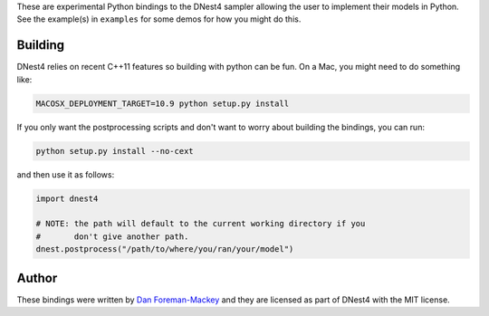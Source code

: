 These are experimental Python bindings to the DNest4 sampler allowing the user
to implement their models in Python. See the example(s) in ``examples`` for
some demos for how you might do this.

Building
--------

DNest4 relies on recent C++11 features so building with python can be fun. On
a Mac, you might need to do something like:

.. code-block:: bash

    MACOSX_DEPLOYMENT_TARGET=10.9 python setup.py install

If you only want the postprocessing scripts and don't want to worry about
building the bindings, you can run:

.. code-block:: bash

    python setup.py install --no-cext

and then use it as follows:

.. code-block::

    import dnest4

    # NOTE: the path will default to the current working directory if you
    #       don't give another path.
    dnest.postprocess("/path/to/where/you/ran/your/model")


Author
------

These bindings were written by `Dan Foreman-Mackey <https://github.com/dfm>`_
and they are licensed as part of DNest4 with the MIT license.
